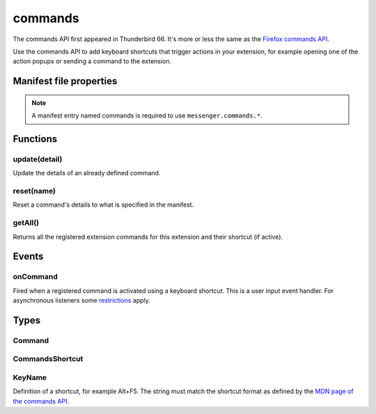 .. _commands_api:

========
commands
========

The commands API first appeared in Thunderbird 66. It's more or less the same as the `Firefox commands API`__.

__ https://developer.mozilla.org/en-US/docs/Mozilla/Add-ons/WebExtensions/API/commands

.. role:: permission

.. role:: value

.. role:: code

Use the commands API to add keyboard shortcuts that trigger actions in your extension, for example opening one of the action popups or sending a command to the extension.

.. rst-class:: api-main-section

Manifest file properties
========================

.. api-member::
   :name: [``commands``]
   :type: (object, optional)
   
   A *dictionary object* defining one or more commands as *name-value* pairs, the *name* being the name of the command and the *value* being a :ref:`commands.CommandsShortcut`. The *name* may also be one of the following built-in special shortcuts: 
   
    * :value:`_execute_action` 
   
    * :value:`_execute_compose_action` 
   
    * :value:`_execute_message_display_action`
   
   Example: 
   
   .. literalinclude:: includes/commands/manifest.json
     :language: JSON
   
   

.. rst-class:: api-permission-info

.. note::

   A manifest entry named :value:`commands` is required to use ``messenger.commands.*``.

.. rst-class:: api-main-section

Functions
=========

.. _commands.update:

update(detail)
--------------

.. api-section-annotation-hack:: 

Update the details of an already defined command.

.. api-header::
   :label: Parameters

   
   .. api-member::
      :name: ``detail``
      :type: (object)
      
      The new details for the command.
      
      .. api-member::
         :name: ``name``
         :type: (string)
         
         The name of the command.
      
      
      .. api-member::
         :name: [``description``]
         :type: (string, optional)
         
         The description for the command.
      
      
      .. api-member::
         :name: [``shortcut``]
         :type: (string, optional)
         
         An empty string to clear the shortcut, or a string matching the format defined by the `MDN page of the commands API <https://developer.mozilla.org/en-US/docs/Mozilla/Add-ons/WebExtensions/manifest.json/commands#shortcut_values>`__  to set a new shortcut key. If the string does not match this format, the function throws an error.
      
   

.. _commands.reset:

reset(name)
-----------

.. api-section-annotation-hack:: 

Reset a command's details to what is specified in the manifest.

.. api-header::
   :label: Parameters

   
   .. api-member::
      :name: ``name``
      :type: (string)
      
      The name of the command.
   

.. _commands.getAll:

getAll()
--------

.. api-section-annotation-hack:: 

Returns all the registered extension commands for this extension and their shortcut (if active).

.. api-header::
   :label: Return type (`Promise`_)

   
   .. api-member::
      :type: array of :ref:`commands.Command`
   
   
   .. _Promise: https://developer.mozilla.org/en-US/docs/Web/JavaScript/Reference/Global_Objects/Promise

.. rst-class:: api-main-section

Events
======

.. _commands.onCommand:

onCommand
---------

.. api-section-annotation-hack:: 

Fired when a registered command is activated using a keyboard shortcut. This is a user input event handler. For asynchronous listeners some `restrictions <https://developer.mozilla.org/en-US/docs/Mozilla/Add-ons/WebExtensions/User_actions>`__ apply.

.. api-header::
   :label: Parameters for onCommand.addListener(listener)

   
   .. api-member::
      :name: ``listener(command, tab)``
      
      A function that will be called when this event occurs.
   

.. api-header::
   :label: Parameters passed to the listener function

   
   .. api-member::
      :name: ``command``
      :type: (string)
   
   
   .. api-member::
      :name: ``tab``
      :type: (:ref:`tabs.Tab`)
      :annotation: -- [Added in TB 106]
      
      The details of the active tab while the command occurred.
   

.. rst-class:: api-main-section

Types
=====

.. _commands.Command:

Command
-------

.. api-section-annotation-hack:: 

.. api-header::
   :label: object

   
   .. api-member::
      :name: [``description``]
      :type: (string, optional)
      
      The Extension Command description
   
   
   .. api-member::
      :name: [``name``]
      :type: (string, optional)
      
      The name of the Extension Command
   
   
   .. api-member::
      :name: [``shortcut``]
      :type: (string, optional)
      
      The shortcut active for this command, or blank if not active.
   

.. _commands.CommandsShortcut:

CommandsShortcut
----------------

.. api-section-annotation-hack:: 

.. api-header::
   :label: object

   
   .. api-member::
      :name: [``description``]
      :type: (string, optional)
   
   
   .. api-member::
      :name: [``suggested_key``]
      :type: (object, optional)
      
      .. api-member::
         :name: [``default``]
         :type: (:ref:`commands.KeyName`, optional)
         
         Default key combination.
      
      
      .. api-member::
         :name: [``linux``]
         :type: (:ref:`commands.KeyName`, optional)
         
         Key combination on Linux.
      
      
      .. api-member::
         :name: [``mac``]
         :type: (:ref:`commands.KeyName`, optional)
         
         Key combination on Mac.
      
      
      .. api-member::
         :name: [``windows``]
         :type: (:ref:`commands.KeyName`, optional)
         
         Key combination on Windows.
      
   

.. _commands.KeyName:

KeyName
-------

.. api-section-annotation-hack:: 

Definition of a shortcut, for example :value:`Alt+F5`. The string must match the shortcut format as defined by the `MDN page of the commands API <https://developer.mozilla.org/en-US/docs/Mozilla/Add-ons/WebExtensions/manifest.json/commands#shortcut_values>`__.

.. api-header::
   :label: string
